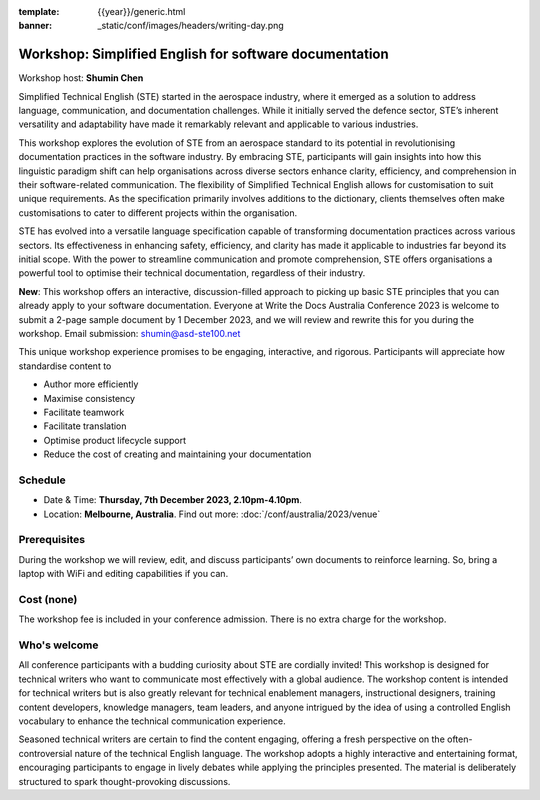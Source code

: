 :template: {{year}}/generic.html
:banner: _static/conf/images/headers/writing-day.png

Workshop: Simplified English for software documentation
========================================================

Workshop host: **Shumin Chen**

Simplified Technical English (STE) started in the aerospace industry, where it emerged as a solution to address language, communication, and documentation challenges. 
While it initially served the defence sector, STE’s inherent versatility and adaptability have made it remarkably relevant and applicable to various industries. 

This workshop explores the evolution of STE from an aerospace standard to its potential in revolutionising documentation practices in the software industry. 
By embracing STE, participants will gain insights into how this linguistic paradigm shift can help organisations across diverse sectors enhance clarity, efficiency, and comprehension in their software-related communication.
The flexibility of Simplified Technical English allows for customisation to suit unique requirements. As the specification primarily involves additions to the dictionary, clients themselves often make customisations to cater to different projects within the organisation. 

STE has evolved into a versatile language specification capable of transforming documentation practices across various sectors. Its effectiveness in enhancing safety, efficiency, and clarity has made it applicable to industries far beyond its initial scope. 
With the power to streamline communication and promote comprehension, STE offers organisations a powerful tool to optimise their technical documentation, regardless of their industry.

**New**: This workshop offers an interactive, discussion-filled approach to picking up basic STE principles that you can already apply to your software documentation. 
Everyone at Write the Docs Australia Conference 2023 is welcome to submit a 2-page sample document by 1 December 2023, and we will review and rewrite this for you during the workshop. Email submission: shumin@asd-ste100.net

This unique workshop experience promises to be engaging, interactive, and rigorous. Participants will appreciate how standardise content to

- Author more efficiently
- Maximise consistency
- Facilitate teamwork
- Facilitate translation
- Optimise product lifecycle support
- Reduce the cost of creating and maintaining your documentation

Schedule
--------

- Date & Time: **Thursday, 7th December 2023, 2.10pm-4.10pm**.
- Location: **Melbourne, Australia**. Find out more: :doc:`/conf/australia/2023/venue`

Prerequisites
-------------

During the workshop we will review, edit, and discuss participants’ own documents to reinforce learning. So, bring a laptop with WiFi and editing capabilities if you can.

Cost (none)
-----------

The workshop fee is included in your conference admission.
There is no extra charge for the workshop.

Who's welcome
-------------

All conference participants with a budding curiosity about STE are cordially invited! This workshop is designed for technical writers who want to communicate most effectively with a global audience. 
The workshop content is intended for technical writers but is also greatly relevant for technical enablement managers, instructional designers, training content developers, knowledge managers, team leaders, and anyone intrigued by the idea of using a controlled English vocabulary to enhance the technical communication experience.

Seasoned technical writers are certain to find the content engaging, offering a fresh perspective on the often-controversial nature of the technical English language. 
The workshop adopts a highly interactive and entertaining format, encouraging participants to engage in lively debates while applying the principles presented. 
The material is deliberately structured to spark thought-provoking discussions.
